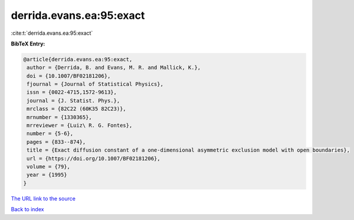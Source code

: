 derrida.evans.ea:95:exact
=========================

:cite:t:`derrida.evans.ea:95:exact`

**BibTeX Entry:**

.. code-block:: bibtex

   @article{derrida.evans.ea:95:exact,
    author = {Derrida, B. and Evans, M. R. and Mallick, K.},
    doi = {10.1007/BF02181206},
    fjournal = {Journal of Statistical Physics},
    issn = {0022-4715,1572-9613},
    journal = {J. Statist. Phys.},
    mrclass = {82C22 (60K35 82C23)},
    mrnumber = {1330365},
    mrreviewer = {Luiz\ R. G. Fontes},
    number = {5-6},
    pages = {833--874},
    title = {Exact diffusion constant of a one-dimensional asymmetric exclusion model with open boundaries},
    url = {https://doi.org/10.1007/BF02181206},
    volume = {79},
    year = {1995}
   }
`The URL link to the source <ttps://doi.org/10.1007/BF02181206}>`_


`Back to index <../By-Cite-Keys.html>`_
